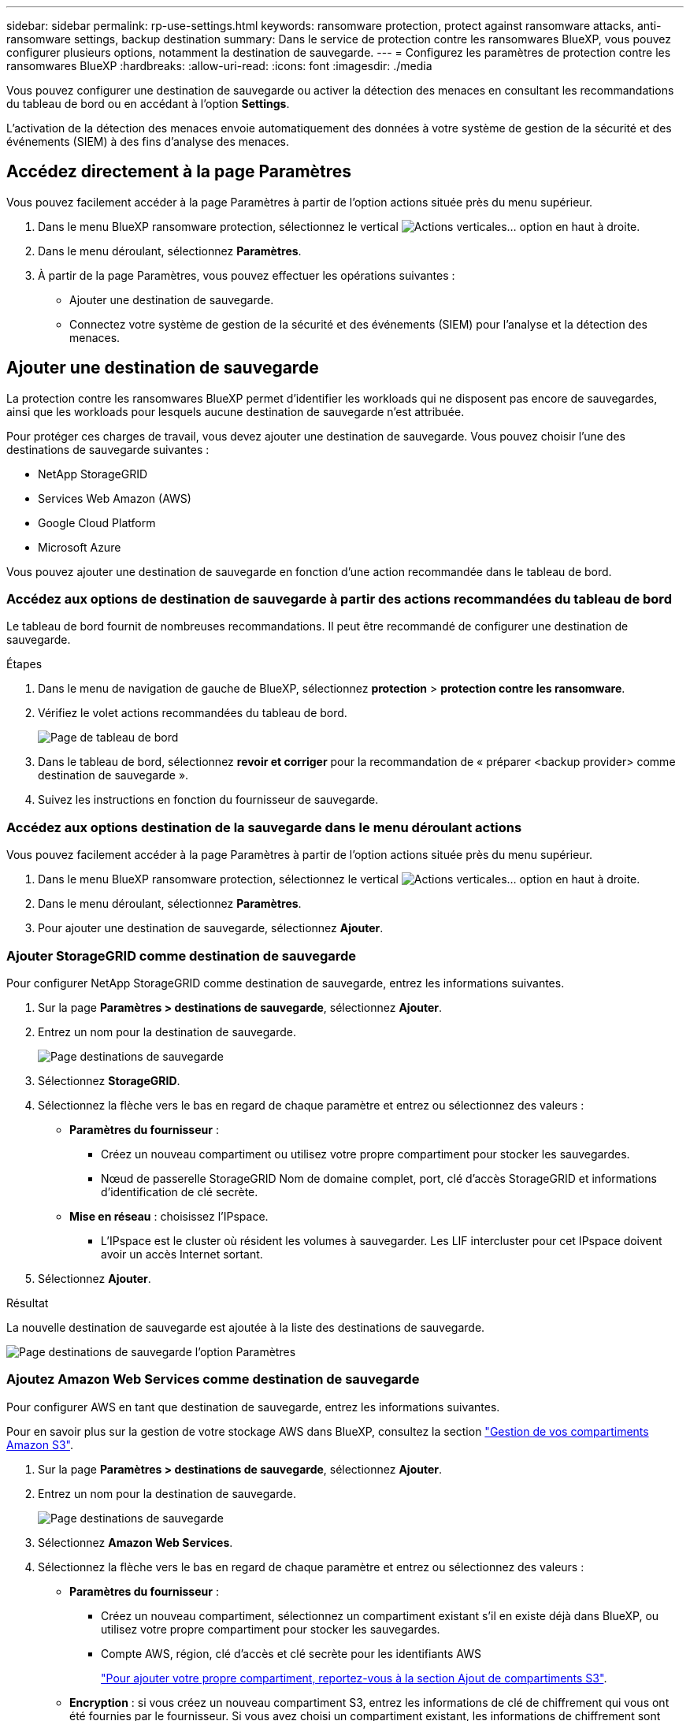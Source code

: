 ---
sidebar: sidebar 
permalink: rp-use-settings.html 
keywords: ransomware protection, protect against ransomware attacks, anti-ransomware settings, backup destination 
summary: Dans le service de protection contre les ransomwares BlueXP, vous pouvez configurer plusieurs options, notamment la destination de sauvegarde. 
---
= Configurez les paramètres de protection contre les ransomwares BlueXP
:hardbreaks:
:allow-uri-read: 
:icons: font
:imagesdir: ./media


[role="lead"]
Vous pouvez configurer une destination de sauvegarde ou activer la détection des menaces en consultant les recommandations du tableau de bord ou en accédant à l'option *Settings*.

L'activation de la détection des menaces envoie automatiquement des données à votre système de gestion de la sécurité et des événements (SIEM) à des fins d'analyse des menaces.



== Accédez directement à la page Paramètres

Vous pouvez facilement accéder à la page Paramètres à partir de l'option actions située près du menu supérieur.

. Dans le menu BlueXP ransomware protection, sélectionnez le vertical image:button-actions-vertical.png["Actions verticales"]... option en haut à droite.
. Dans le menu déroulant, sélectionnez *Paramètres*.
. À partir de la page Paramètres, vous pouvez effectuer les opérations suivantes :
+
** Ajouter une destination de sauvegarde.
** Connectez votre système de gestion de la sécurité et des événements (SIEM) pour l'analyse et la détection des menaces.






== Ajouter une destination de sauvegarde

La protection contre les ransomwares BlueXP permet d'identifier les workloads qui ne disposent pas encore de sauvegardes, ainsi que les workloads pour lesquels aucune destination de sauvegarde n'est attribuée.

Pour protéger ces charges de travail, vous devez ajouter une destination de sauvegarde. Vous pouvez choisir l'une des destinations de sauvegarde suivantes :

* NetApp StorageGRID
* Services Web Amazon (AWS)
* Google Cloud Platform
* Microsoft Azure


Vous pouvez ajouter une destination de sauvegarde en fonction d'une action recommandée dans le tableau de bord.



=== Accédez aux options de destination de sauvegarde à partir des actions recommandées du tableau de bord

Le tableau de bord fournit de nombreuses recommandations. Il peut être recommandé de configurer une destination de sauvegarde.

.Étapes
. Dans le menu de navigation de gauche de BlueXP, sélectionnez *protection* > *protection contre les ransomware*.
. Vérifiez le volet actions recommandées du tableau de bord.
+
image:screen-dashboard.png["Page de tableau de bord"]

. Dans le tableau de bord, sélectionnez *revoir et corriger* pour la recommandation de « préparer <backup provider> comme destination de sauvegarde ».
. Suivez les instructions en fonction du fournisseur de sauvegarde.




=== Accédez aux options destination de la sauvegarde dans le menu déroulant actions

Vous pouvez facilement accéder à la page Paramètres à partir de l'option actions située près du menu supérieur.

. Dans le menu BlueXP ransomware protection, sélectionnez le vertical image:button-actions-vertical.png["Actions verticales"]... option en haut à droite.
. Dans le menu déroulant, sélectionnez *Paramètres*.
. Pour ajouter une destination de sauvegarde, sélectionnez *Ajouter*.




=== Ajouter StorageGRID comme destination de sauvegarde

Pour configurer NetApp StorageGRID comme destination de sauvegarde, entrez les informations suivantes.

. Sur la page *Paramètres > destinations de sauvegarde*, sélectionnez *Ajouter*.
. Entrez un nom pour la destination de sauvegarde.
+
image:screen-settings-backup-destination.png["Page destinations de sauvegarde"]

. Sélectionnez *StorageGRID*.
. Sélectionnez la flèche vers le bas en regard de chaque paramètre et entrez ou sélectionnez des valeurs :
+
** *Paramètres du fournisseur* :
+
*** Créez un nouveau compartiment ou utilisez votre propre compartiment pour stocker les sauvegardes.
*** Nœud de passerelle StorageGRID Nom de domaine complet, port, clé d'accès StorageGRID et informations d'identification de clé secrète.


** *Mise en réseau* : choisissez l'IPspace.
+
*** L'IPspace est le cluster où résident les volumes à sauvegarder. Les LIF intercluster pour cet IPspace doivent avoir un accès Internet sortant.




. Sélectionnez *Ajouter*.


.Résultat
La nouvelle destination de sauvegarde est ajoutée à la liste des destinations de sauvegarde.

image:screen-settings-backup-destinations-list2.png["Page destinations de sauvegarde l'option Paramètres"]



=== Ajoutez Amazon Web Services comme destination de sauvegarde

Pour configurer AWS en tant que destination de sauvegarde, entrez les informations suivantes.

Pour en savoir plus sur la gestion de votre stockage AWS dans BlueXP, consultez la section https://docs.netapp.com/us-en/bluexp-setup-admin/task-viewing-amazon-s3.html["Gestion de vos compartiments Amazon S3"^].

. Sur la page *Paramètres > destinations de sauvegarde*, sélectionnez *Ajouter*.
. Entrez un nom pour la destination de sauvegarde.
+
image:screen-settings-backup-destination.png["Page destinations de sauvegarde"]

. Sélectionnez *Amazon Web Services*.
. Sélectionnez la flèche vers le bas en regard de chaque paramètre et entrez ou sélectionnez des valeurs :
+
** *Paramètres du fournisseur* :
+
*** Créez un nouveau compartiment, sélectionnez un compartiment existant s'il en existe déjà dans BlueXP, ou utilisez votre propre compartiment pour stocker les sauvegardes.
*** Compte AWS, région, clé d'accès et clé secrète pour les identifiants AWS
+
https://docs.netapp.com/us-en/bluexp-s3-storage/task-add-s3-bucket.html["Pour ajouter votre propre compartiment, reportez-vous à la section Ajout de compartiments S3"^].



** *Encryption* : si vous créez un nouveau compartiment S3, entrez les informations de clé de chiffrement qui vous ont été fournies par le fournisseur. Si vous avez choisi un compartiment existant, les informations de chiffrement sont déjà disponibles.
+
Les données qui se trouvent dans le compartiment sont chiffrées avec des clés gérées par AWS par défaut. Vous pouvez continuer à utiliser des clés gérées par AWS ou gérer le chiffrement de vos données à l'aide de vos propres clés.

** *Mise en réseau* : choisissez l'IPspace et si vous allez utiliser un terminal privé.
+
*** L'IPspace est le cluster où résident les volumes à sauvegarder. Les LIF intercluster pour cet IPspace doivent avoir un accès Internet sortant.
*** Vous pouvez également choisir d'utiliser un terminal privé AWS (PrivateLink) que vous avez configuré précédemment.
+
Pour utiliser AWS PrivateLink, reportez-vous à la section https://docs.aws.amazon.com/AmazonS3/latest/userguide/privatelink-interface-endpoints.html["AWS PrivateLink pour Amazon S3"^].



** *Verrou de sauvegarde* : choisissez si vous souhaitez que le service protège les sauvegardes contre la modification ou la suppression. Cette option utilise la technologie NetApp DataLock. Chaque sauvegarde sera verrouillée pendant la période de conservation, ou pendant un minimum de 30 jours, plus une période tampon de 14 jours maximum.
+

CAUTION: Si vous configurez le paramètre de verrouillage de sauvegarde maintenant, vous ne pouvez pas le modifier ultérieurement après la configuration de la destination de sauvegarde.

+
*** *Mode gouvernance* : des utilisateurs spécifiques (avec l'autorisation s3:BypassGovernanceRetention) peuvent écraser ou supprimer des fichiers protégés pendant la période de conservation.
*** *Mode de conformité* : les utilisateurs ne peuvent pas écraser ou supprimer les fichiers de sauvegarde protégés pendant la période de conservation.




. Sélectionnez *Ajouter*.


.Résultat
La nouvelle destination de sauvegarde est ajoutée à la liste des destinations de sauvegarde.

image:screen-settings-backup-destinations-list2.png["Page destinations de sauvegarde l'option Paramètres"]



=== Ajoutez Google Cloud Platform comme destination de sauvegarde

Pour configurer Google Cloud Platform (GCP) en tant que destination de sauvegarde, entrez les informations suivantes.

Pour plus d'informations sur la gestion du stockage GCP dans BlueXP , reportez-vous à https://docs.netapp.com/us-en/bluexp-setup-admin/concept-install-options-google.html["Options d'installation de Connector dans Google Cloud"^]la section .

. Sur la page *Paramètres > destinations de sauvegarde*, sélectionnez *Ajouter*.
. Entrez un nom pour la destination de sauvegarde.
+
image:screen-settings-backup-destination-gcp.png["Page destinations de sauvegarde"]

. Sélectionnez *Google Cloud Platform*.
. Sélectionnez la flèche vers le bas en regard de chaque paramètre et entrez ou sélectionnez des valeurs :
+
** *Paramètres du fournisseur* :
+
*** Créer un nouveau compartiment. Entrez la clé d'accès et la clé secrète.
*** Entrez ou sélectionnez votre projet et votre région Google Cloud Platform.


** *Chiffrement* : si vous créez un nouveau compartiment, entrez les informations de clé de chiffrement qui vous ont été fournies par le fournisseur. Si vous avez choisi un compartiment existant, les informations de chiffrement sont déjà disponibles.
+
Les données du compartiment sont chiffrées avec des clés gérées par Google. Vous pouvez continuer à utiliser les clés gérées par Google.

** *Mise en réseau* : choisissez l'IPspace et si vous allez utiliser un terminal privé.
+
*** L'IPspace est le cluster où résident les volumes à sauvegarder. Les LIF intercluster pour cet IPspace doivent avoir un accès Internet sortant.
*** Vous pouvez également choisir d'utiliser un terminal privé GCP (PrivateLink) que vous avez configuré précédemment.




. Sélectionnez *Ajouter*.


.Résultat
La nouvelle destination de sauvegarde est ajoutée à la liste des destinations de sauvegarde.



=== Ajoutez Microsoft Azure comme destination de sauvegarde

Pour configurer Azure en tant que destination de sauvegarde, entrez les informations suivantes.

Pour en savoir plus sur la gestion de vos identifiants Azure et de vos abonnements Marketplace dans BlueXP, reportez-vous à la section https://docs.netapp.com/us-en/bluexp-setup-admin/task-adding-azure-accounts.html["Gestion de vos identifiants Azure et de vos abonnements Marketplace"^].

. Sur la page *Paramètres > destinations de sauvegarde*, sélectionnez *Ajouter*.
. Entrez un nom pour la destination de sauvegarde.
+
image:screen-settings-backup-destination.png["Page destinations de sauvegarde"]

. Sélectionnez *Azure*.
. Sélectionnez la flèche vers le bas en regard de chaque paramètre et entrez ou sélectionnez des valeurs :
+
** *Paramètres du fournisseur* :
+
*** Créez un nouveau compte de stockage, sélectionnez un compte existant s'il en existe déjà dans BlueXP ou utilisez votre propre compte de stockage pour stocker les sauvegardes.
*** Abonnement Azure, région et groupe de ressources pour les informations d'identification Azure
+
https://docs.netapp.com/us-en/bluexp-blob-storage/task-add-blob-storage.html["Si vous souhaitez utiliser votre propre compte de stockage, reportez-vous à la section Ajouter des comptes de stockage Azure Blob"^].



** *Cryptage* : si vous créez un nouveau compte de stockage, entrez les informations de clé de cryptage qui vous ont été fournies par le fournisseur. Si vous avez choisi un compte existant, les informations de chiffrement sont déjà disponibles.
+
Les données du compte sont chiffrées avec des clés gérées par Microsoft par défaut. Vous pouvez continuer à utiliser des clés gérées par Microsoft ou gérer le chiffrement de vos données à l'aide de vos propres clés.

** *Mise en réseau* : choisissez l'IPspace et si vous allez utiliser un terminal privé.
+
*** L'IPspace est le cluster où résident les volumes à sauvegarder. Les LIF intercluster pour cet IPspace doivent avoir un accès Internet sortant.
*** Si vous le souhaitez, vous pouvez également choisir d'utiliser un terminal privé Azure que vous avez précédemment configuré.
+
Pour utiliser Azure PrivateLink, reportez-vous à la section https://azure.microsoft.com/en-us/products/private-link/["Azure PrivateLink"^].





. Sélectionnez *Ajouter*.


.Résultat
La nouvelle destination de sauvegarde est ajoutée à la liste des destinations de sauvegarde.

image:screen-settings-backup-destinations-list2.png["Page destinations de sauvegarde l'option Paramètres"]



== Activer la détection des menaces

Vous pouvez envoyer automatiquement des données à votre système de gestion de la sécurité et des événements (SIEM) à des fins d'analyse et de détection des menaces. Vous pouvez sélectionner AWS Security Hub ou Splunk Cloud en tant que système SIEM.

Avant d'activer le système SIEM dans la protection anti-ransomware BlueXP , vous devez configurer votre système SIEM.



=== Configurez AWS Security Hub pour la détection des menaces

Avant d'activer AWS Security Hub dans la protection contre les ransomwares BlueXP , vous devez effectuer les étapes générales suivantes dans AWS Security Hub :

* Configurez les autorisations dans AWS Security Hub.
* Configurez la clé d'accès d'authentification et la clé secrète dans AWS Security Hub. (Ces étapes ne sont pas fournies ici.)


.Étapes de configuration des autorisations dans AWS Security Hub
. Aller à *AWS IAM console*.
. Sélectionnez *politiques*.
. Créez une règle en utilisant le code suivant au format JSON :
+
[listing]
----
{
  "Version": "2012-10-17",
  "Statement": [
    {
      "Sid": "NetAppSecurityHubFindings",
      "Effect": "Allow",
      "Action": [
        "securityhub:BatchImportFindings",
        "securityhub:BatchUpdateFindings"
      ],
      "Resource": [
        "arn:aws:securityhub:*:*:product/*/default",
        "arn:aws:securityhub:*:*:hub/default"
      ]
    }
  ]
}
----




=== Configurez Splunk Cloud pour la détection des menaces

Avant d'activer la solution de protection contre les ransomwares BlueXP  pour Splunk Cloud, vous devez effectuer les étapes générales suivantes :

* Activez un collecteur d'événements HTTP dans Splunk Cloud pour recevoir des données d'événements via HTTP ou HTTPS depuis BlueXP .
* Créez un jeton Event Collector dans Splunk Cloud.


.Procédure d'activation d'un collecteur d'événements HTTP dans Splunk
. Choisissez Splunk Cloud.
. Sélectionnez *Paramètres* > *entrées de données*.
. Sélectionnez *HTTP Event Collector* > *Global Settings*.
. Sur le commutateur tous les tokens, sélectionnez *activé*.
. Pour que le collecteur d'événements écoute et communique via HTTPS plutôt que HTTP, sélectionnez *Activer SSL*.
. Entrez un port dans *HTTP Port Number* pour le collecteur d'événements HTTP.


.Procédure de création d'un jeton Event Collector dans Splunk
. Choisissez Splunk Cloud.
. Sélectionnez *Paramètres* > *Ajouter des données*.
. Sélectionnez *Monitor* > *HTTP Event Collector*.
. Entrez un Nom pour le jeton et sélectionnez *Suivant*.
. Sélectionnez un *Index par défaut* dans lequel les événements seront poussés, puis sélectionnez *Review*.
. Vérifiez que tous les paramètres du noeud final sont corrects, puis sélectionnez *soumettre*.
. Copiez le token et collez-le dans un autre document pour le préparer à l'étape authentification.




=== Connectez SIEM à la solution de protection contre les ransomwares BlueXP 

L'activation du système SIEM envoie les données de la protection contre les ransomwares BlueXP  à votre serveur SIEM à des fins d'analyse et de reporting des menaces.

. Dans le menu BlueXP , sélectionnez *protection* > *protection contre les ransomware*.
. Dans le menu BlueXP ransomware protection, sélectionnez le vertical image:button-actions-vertical.png["Actions verticales"]... option en haut à droite.
. Sélectionnez *Paramètres*.
+
La page Paramètres s'affiche.

+
image:screen-settings-threat-detection3.png["Page Paramètres"]

. Dans la page Paramètres, sélectionnez *connexion* dans le volet de connexion SIEM.
. Choisissez l'un des systèmes SIEM.
. Entrez le jeton et les informations d'authentification que vous avez configurés dans AWS Security Hub ou Splunk Cloud.
+

NOTE: Les informations que vous saisissez dépendent du SIEM sélectionné.

. Sélectionnez *Activer*.
+
La page Paramètres affiche « connecté ».





=== Déconnecter SIEM

La déconnexion de SIEM empêche le service d'envoyer des données au serveur SIEM.

.Étapes
. Dans le menu BlueXP , sélectionnez *protection* > *protection contre les ransomware*.
. Dans le menu BlueXP ransomware protection, sélectionnez le vertical image:button-actions-vertical.png["Actions verticales"]... option en haut à droite.
. Sélectionnez *Paramètres*.
. Dans le volet de connexion SIEM, sélectionnez *déconnecter*.
. Sur la page de confirmation, sélectionnez *déconnecter*.

